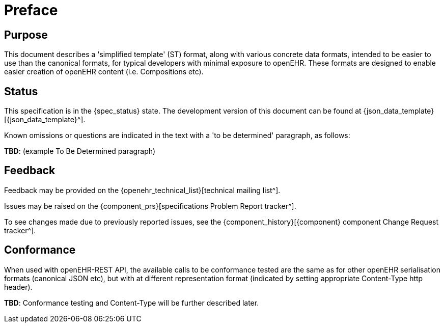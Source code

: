 = Preface

== Purpose

This document describes a 'simplified template' (ST) format, along with various concrete data formats, intended to be easier to use than the canonical formats, for typical developers with minimal exposure to openEHR. These formats are designed to enable easier creation of openEHR content (i.e. Compositions etc).

== Status

This specification is in the {spec_status} state. The development version of this document can be found at {json_data_template}[{json_data_template}^].

Known omissions or questions are indicated in the text with a 'to be determined' paragraph, as follows:
[.tbd]
*TBD*: (example To Be Determined paragraph)

== Feedback

Feedback may be provided on the {openehr_technical_list}[technical mailing list^].

Issues may be raised on the {component_prs}[specifications Problem Report tracker^].

To see changes made due to previously reported issues, see the {component_history}[{component} component Change Request tracker^].

== Conformance

When used with openEHR-REST API, the available calls to be conformance tested are the same as for other openEHR serialisation formats (canonical JSON etc), but with at different representation format (indicated by setting appropriate Content-Type http header).

[.tbd]
*TBD*: Conformance testing and Content-Type will be further described later. 

